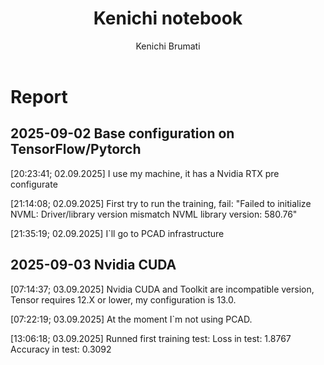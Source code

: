 #+STARTUP: content
#+STARTUP: overview
#+STARTUP: indent
#+STARTUP: latexpreview
#+TITLE: Kenichi notebook
#+AUTHOR: Kenichi Brumati

* Report
** 2025-09-02 Base configuration on TensorFlow/Pytorch
  [20:23:41; 02.09.2025] I use my machine, it has a Nvidia RTX pre
  configurate
  
  [21:14:08; 02.09.2025] First try to run the training, fail: "Failed
  to initialize NVML:   Driver/library version mismatch
  NVML library version: 580.76"
  
  [21:35:19; 02.09.2025] I`ll go to PCAD infrastructure
** 2025-09-03 Nvidia CUDA
  [07:14:37; 03.09.2025] Nvidia CUDA and Toolkit are incompatible
  version, Tensor requires 12.X or lower, my configuration is 13.0.
  
  [07:22:19; 03.09.2025] At the moment I`m not using PCAD.
  
  [13:06:18; 03.09.2025] Runned first training test:
       Loss in test: 1.8767
       Accuracy in test: 0.3092

       
